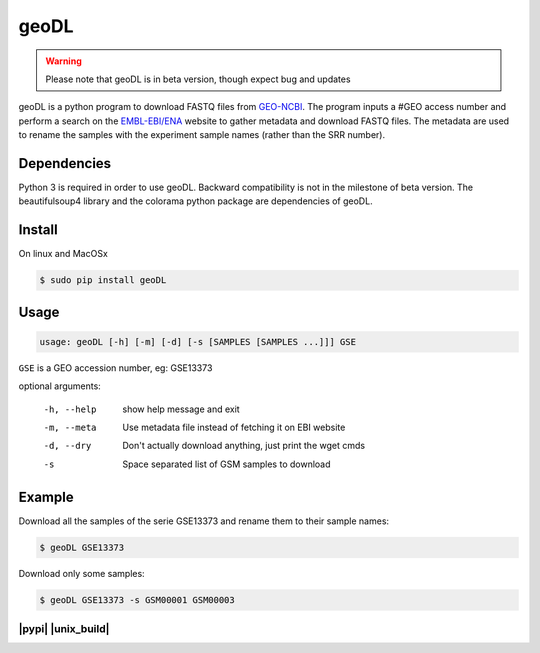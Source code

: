 **************************************************
geoDL
**************************************************

.. warning:: Please note that geoDL is in beta version, though expect bug and updates

.. includeliteral:: logo.txt

geoDL is a python program to download FASTQ files from
`GEO-NCBI <http://www.ncbi.nlm.nih.gov/geo/>`_. The program inputs a #GEO access number and 
perform a search on the `EMBL-EBI/ENA <http://www.ebi.ac.uk/ena/data/warehouse/search>`_ website to gather metadata and download FASTQ files. The metadata are used to rename the samples with the experiment sample names (rather than the SRR number).


Dependencies
------------
Python 3 is required in order to use geoDL. Backward compatibility is not in the 
milestone of beta version. The beautifulsoup4 library and the colorama python package are
dependencies of geoDL.

Install
-------
On linux and MacOSx

.. code-block:: bash

    $ sudo pip install geoDL

Usage
-------
.. code-block:: bash

    usage: geoDL [-h] [-m] [-d] [-s [SAMPLES [SAMPLES ...]]] GSE

``GSE`` is a GEO accession number, eg: GSE13373

optional arguments:

    -h, --help      show help message and exit
    -m, --meta      Use metadata file instead of fetching it on EBI website
    -d, --dry       Don't actually download anything, just print the wget cmds
    -s              Space separated list of GSM samples to download


Example
-------
Download all the samples of the serie GSE13373 and rename them to their sample names:

.. code-block:: bash

    $ geoDL GSE13373

Download only some samples:

.. code-block:: bash

    $ geoDL GSE13373 -s GSM00001 GSM00003


-------------------
|pypi| |unix_build|
-------------------
